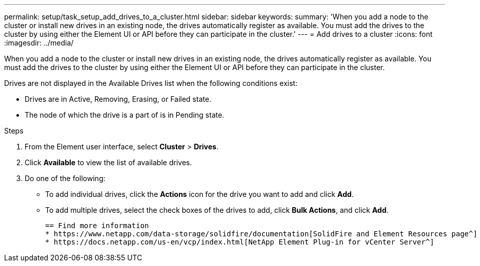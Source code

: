 ---
permalink: setup/task_setup_add_drives_to_a_cluster.html
sidebar: sidebar
keywords:
summary: 'When you add a node to the cluster or install new drives in an existing node, the drives automatically register as available. You must add the drives to the cluster by using either the Element UI or API before they can participate in the cluster.'
---
= Add drives to a cluster
:icons: font
:imagesdir: ../media/

[.lead]
When you add a node to the cluster or install new drives in an existing node, the drives automatically register as available. You must add the drives to the cluster by using either the Element UI or API before they can participate in the cluster.

Drives are not displayed in the Available Drives list when the following conditions exist:

* Drives are in Active, Removing, Erasing, or Failed state.
* The node of which the drive is a part of is in Pending state.

.Steps
. From the Element user interface, select *Cluster* > *Drives*.
. Click *Available* to view the list of available drives.
. Do one of the following:
 ** To add individual drives, click the *Actions* icon for the drive you want to add and click *Add*.
 ** To add multiple drives, select the check boxes of the drives to add, click *Bulk Actions*, and click *Add*.

 == Find more information
 * https://www.netapp.com/data-storage/solidfire/documentation[SolidFire and Element Resources page^]
 * https://docs.netapp.com/us-en/vcp/index.html[NetApp Element Plug-in for vCenter Server^]
